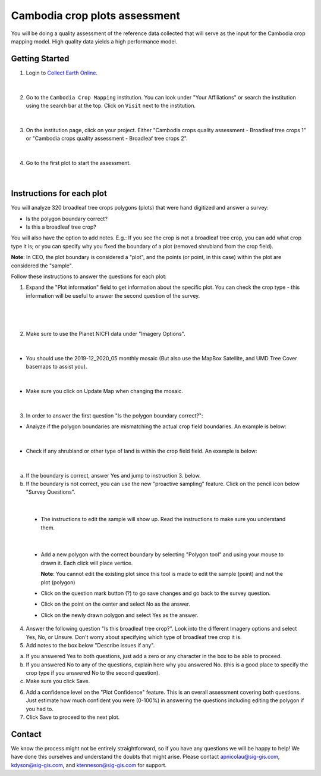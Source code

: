 ------------------------------
Cambodia crop plots assessment
------------------------------

You will be doing a quality assessment of the reference data collected that will serve as the input for the Cambodia crop mapping model. High quality data yields a high performance model.

Getting Started
---------------

1. Login to `Collect Earth Online`_.

.. _Collect Earth Online: https://collect.earth

.. figure:: images/ceo.png

|

2. Go to the ``Cambodia Crop Mapping`` institution. You can look under "Your Affiliations" or search the institution using the search bar at the top. Click on ``Visit`` next to the institution.

.. figure:: images/visit.png

|

3. On the institution page, click on your project. Either "Cambodia crops quality assessment - Broadleaf tree crops 1" or "Cambodia crops quality assessment - Broadleaf tree crops 2".

.. figure:: images/project.png

|

4. Go to the first plot to start the assessment. 

.. figure:: images/firstplot.png

|

Instructions for each plot
--------------------------

You will analyze 320 broadleaf tree crops polygons (plots) that were hand digitized and answer a survey:

- Is the polygon boundary correct?
- Is this a broadleaf tree crop?

You will also have the option to add notes. E.g.: If you see the crop is not a broadleaf tree crop, you can add what crop type it is; or you can specify why you fixed the boundary of a plot (removed shrubland from the crop field).

**Note**: In CEO, the plot boundary is considered a "plot", and the points (or point, in this case) within the plot are considered the "sample".

Follow these instructions to answer the questions for each plot:

1. Expand the "Plot information" field to get information about the specific plot. You can check the crop type - this information will be useful to answer the second question of the survey.

.. figure:: images/plotinfo.png

|

.. figure:: images/plotinfo2.png

|

2. Make sure to use the Planet NICFI data under "Imagery Options".

.. figure:: images/planet.png

|

- You should use the 2019-12_2020_05 monthly mosaic (But also use the MapBox Satellite, and UMD Tree Cover basemaps to assist you).

.. figure:: images/planet2.png

|

- Make sure you click on Update Map when changing the mosaic.

.. figure:: images/planet3.png

|

3. In order to answer the first question "Is the polygon boundary correct?": 

- Analyze if the polygon boundaries are mismatching the actual crop field boundaries. An example is below:

.. figure:: images/eg1.png

|

- Check if any shrubland or other type of land is within the crop field field. An example is below:

.. figure:: images/eg2.png

|

a. If the boundary is correct, answer Yes and jump to instruction 3. below.
b. If the boundary is not correct, you can use the new "proactive sampling" feature. Click on the pencil icon below "Survey Questions".

  .. figure:: images/pencil.png
  
|

  - The instructions to edit the sample will show up. Read the instructions to make sure you understand them.
  
  .. figure:: images/pencil2.png
    
|

  - Add a new polygon with the correct boundary by selecting "Polygon tool" and using your mouse to drawn it. Each click will place vertice. 
  
    **Note**: You cannot edit the existing plot since this tool is made to edit the sample (point) and not the plot (polygon)

  - Click on the question mark button (?) to go save changes and go back to the survey question.

  - Click on the point on the center and select No as the answer.
  
  - Click on the newly drawn polygon and select Yes as the answer.
  
4. Answer the following question "Is this broadleaf tree crop?". Look into the different Imagery options and select Yes, No, or Unsure. Don't worry about specifying which type of broadleaf tree crop it is.

5. Add notes to the box below "Describe issues if any". 

a. If you answered Yes to both questions, just add a zero or any character in the box to be able to proceed.
b. If you answered No to any of the questions, explain here why you answered No. (this is a good place to specify the crop type if you answered No to the second question).
c. Make sure you click Save.

6. Add a confidence level on the "Plot Confidence" feature. This is an overall assessment covering both questions. Just estimate how much confident you were (0-100%) in answering the questions including editing the polygon if you had to. 

7. Click Save to proceed to the next plot.

Contact
-------

We know the process might not be entirely straightforward, so if you have any questions we will be happy to help! We have done this ourselves and understand the doubts that might arise. Please contact apnicolau@sig-gis.com, kdyson@sig-gis.com, and ktenneson@sig-gis.com for support.
